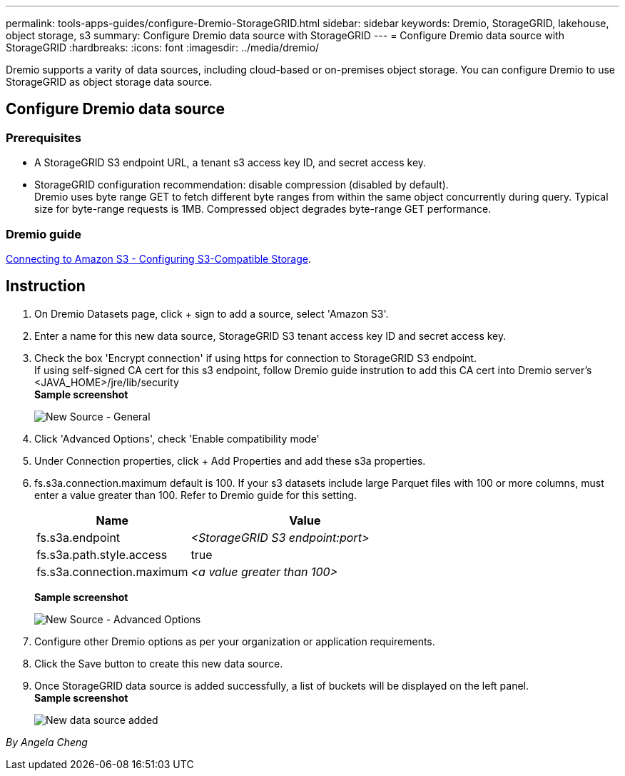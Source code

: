---
permalink: tools-apps-guides/configure-Dremio-StorageGRID.html
sidebar: sidebar
keywords: Dremio, StorageGRID, lakehouse, object storage, s3
summary: Configure Dremio data source with StorageGRID
---
= Configure Dremio data source with StorageGRID
:hardbreaks:
:icons: font
:imagesdir: ../media/dremio/

[.lead]
Dremio supports a varity of data sources, including cloud-based or on-premises object storage.  You can configure Dremio to use StorageGRID as object storage data source. 

== Configure Dremio data source

=== Prerequisites

* A StorageGRID S3 endpoint URL, a tenant s3 access key ID, and secret access key.
* StorageGRID configuration recommendation: disable compression (disabled by default).  +
Dremio uses byte range GET to fetch different byte ranges from within the same object concurrently during query.  Typical size for byte-range requests is 1MB. Compressed object degrades byte-range GET performance. 

=== Dremio guide

https://docs.dremio.com/current/sonar/data-sources/object/s3/[Connecting to Amazon S3 - Configuring S3-Compatible Storage^].

== Instruction
. On Dremio Datasets page, click + sign to add a source, select 'Amazon S3'.
. Enter a name for this new data source, StorageGRID S3 tenant access key ID and secret access key. 
. Check the box 'Encrypt connection' if using https for connection to StorageGRID S3 endpoint. +
If using self-signed CA cert for this s3 endpoint, follow Dremio guide instrution to add this CA cert into Dremio server's <JAVA_HOME>/jre/lib/security +
*Sample screenshot*
+
image::dremio-add-source-general.png[New Source - General]

. Click 'Advanced Options', check 'Enable compatibility mode'
. Under Connection properties, click + Add Properties and add these s3a properties.
. fs.s3a.connection.maximum default is 100.  If your s3 datasets include large Parquet files with 100 or more columns, must enter a value greater than 100.  Refer to Dremio guide for this setting. 

+
[cols="2a,3a" options="header"]
|===
// header row
|Name
|Value


|fs.s3a.endpoint 
| _<StorageGRID S3 endpoint:port>_


|fs.s3a.path.style.access 
| true 

|fs.s3a.connection.maximum
| _<a value greater than 100>_


|===
+
*Sample screenshot*
+
image::dremio-add-source-advanced.png[New Source - Advanced Options]

. Configure other Dremio options as per your organization or application requirements. 
. Click the Save button to create this new data source.
. Once StorageGRID data source is added successfully, a list of buckets will be displayed on the left panel. +
*Sample screenshot*
+
image::dremio-source-added.png[New data source added]

_By Angela Cheng_